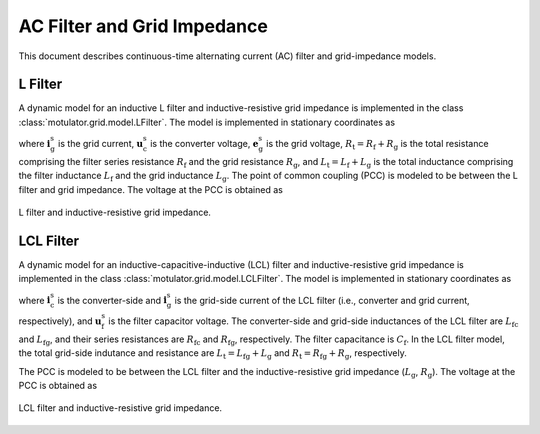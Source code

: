 AC Filter and Grid Impedance
============================

This document describes continuous-time alternating current (AC) filter and 
grid-impedance models. 

L Filter 
--------

A dynamic model for an inductive L filter and inductive-resistive grid impedance 
is implemented in the class :class:`motulator.grid.model.LFilter`. The model is 
implemented in stationary coordinates as

.. math::
   \frac{\mathrm{d}\boldsymbol{i}_\mathrm{g}^\mathrm{s}}{\mathrm{d} t} 
   = \frac{1}{L_\mathrm{t}}(\boldsymbol{u}_\mathrm{c}^\mathrm{s} 
   - \boldsymbol{e}_\mathrm{g}^\mathrm{s} 
   - R_\mathrm{t}\boldsymbol{i}_\mathrm{g}^\mathrm{s})
   :label: L_filt_model

where :math:`\boldsymbol{i}_\mathrm{g}^\mathrm{s}` is the grid current, 
:math:`\boldsymbol{u}_\mathrm{c}^\mathrm{s}` is the converter voltage, 
:math:`\boldsymbol{e}_\mathrm{g}^\mathrm{s}` is the grid voltage, 
:math:`R_\mathrm{t} = R_\mathrm{f} + R_\mathrm{g}` is the total resistance 
comprising the filter series resistance :math:`R_\mathrm{f}` and the grid 
resistance :math:`R_\mathrm{g}`, and :math:`L_\mathrm{t} = L_\mathrm{f} + L_\mathrm{g}` 
is the total inductance comprising the filter inductance 
:math:`L_\mathrm{f}` and the grid inductance :math:`L_\mathrm{g}`. The point of 
common coupling (PCC) is modeled to be between the L filter and grid impedance. 
The voltage at the PCC is obtained as

.. math::
   \boldsymbol{u}_\mathrm{g}^\mathrm{s} 
   = \frac{L_\mathrm{g}(\boldsymbol{u}_\mathrm{c}^\mathrm{s} 
   - R_\mathrm{f}\boldsymbol{i}_\mathrm{g}^\mathrm{s})
   + L_\mathrm{f}(\boldsymbol{e}_\mathrm{g}^\mathrm{s} 
   + R_\mathrm{g}\boldsymbol{i}_\mathrm{g}^\mathrm{s})}{L_\mathrm{t}}
   :label: L_filt_PCC_voltage

.. figure:: ../figs/l_filter.svg
   :width: 100%
   :align: center
   :alt: Diagram of L filter and grid impedance
   :target: .
   
   L filter and inductive-resistive grid impedance.

LCL Filter
----------

A dynamic model for an inductive-capacitive-inductive (LCL) filter and 
inductive-resistive grid impedance is implemented in the class 
:class:`motulator.grid.model.LCLFilter`. The model is implemented in stationary 
coordinates as

.. math::
   \frac{\mathrm{d}\boldsymbol{i}_\mathrm{c}^\mathrm{s}}{\mathrm{d} t} 
   &= \frac{1}{L_\mathrm{fc}}(\boldsymbol{u}_\mathrm{c}^\mathrm{s} 
   - \boldsymbol{u}_\mathrm{f}^\mathrm{s} 
   - R_\mathrm{fc}\boldsymbol{i}_\mathrm{c}^\mathrm{s})\\
   \frac{\mathrm{d}\boldsymbol{u}_\mathrm{f}^\mathrm{s}}{\mathrm{d} t} 
   &= \frac{1}{C_\mathrm{f}}(\boldsymbol{i}_\mathrm{c}^\mathrm{s} 
   - \boldsymbol{i}_\mathrm{g}^\mathrm{s})\\
   \frac{\mathrm{d}\boldsymbol{i}_\mathrm{g}^\mathrm{s}}{\mathrm{d} t} 
   &= \frac{1}{L_\mathrm{t}}(\boldsymbol{u}_\mathrm{f}^\mathrm{s} 
   - \boldsymbol{e}_\mathrm{g}^\mathrm{s} 
   - R_\mathrm{t}\boldsymbol{i}_\mathrm{g}^\mathrm{s})
   :label: LCL_filt_model

where :math:`\boldsymbol{i}_\mathrm{c}^\mathrm{s}` is the converter-side and 
:math:`\boldsymbol{i}_\mathrm{g}^\mathrm{s}` is the grid-side current 
of the LCL filter (i.e., converter and grid current, respectively), and 
:math:`\boldsymbol{u}_\mathrm{f}^\mathrm{s}` is the filter capacitor voltage. 
The converter-side and grid-side inductances of the LCL filter are 
:math:`L_\mathrm{fc}` and :math:`L_\mathrm{fg}`, and their series resistances 
are :math:`R_\mathrm{fc}` and :math:`R_\mathrm{fg}`, respectively. The filter 
capacitance is :math:`C_\mathrm{f}`. In the LCL filter model, the total grid-side 
indutance and resistance are :math:`L_\mathrm{t} = L_\mathrm{fg} + L_\mathrm{g}` 
and :math:`R_\mathrm{t} = R_\mathrm{fg} + R_\mathrm{g}`, respectively.

The PCC is modeled to be between the LCL filter and the inductive-resistive grid 
impedance (:math:`L_\mathrm{g}`, :math:`R_\mathrm{g}`). The voltage at the PCC 
is obtained as

.. math::
   \boldsymbol{u}_\mathrm{g}^\mathrm{s} 
   = \frac{L_\mathrm{g}(\boldsymbol{u}_\mathrm{f}^\mathrm{s} 
   - R_\mathrm{fg}\boldsymbol{i}_\mathrm{g}^\mathrm{s})
   + L_\mathrm{fg}(\boldsymbol{e}_\mathrm{g}^\mathrm{s} 
   + R_\mathrm{g}\boldsymbol{i}_\mathrm{g}^\mathrm{s})}{L_\mathrm{t}}
   :label: LCL_filt_PCC_voltage

.. figure:: ../figs/lcl_filter.svg
   :width: 100%
   :align: center
   :alt: Diagram of LCL filter and grid impedance
   :target: .
   
   LCL filter and inductive-resistive grid impedance.
